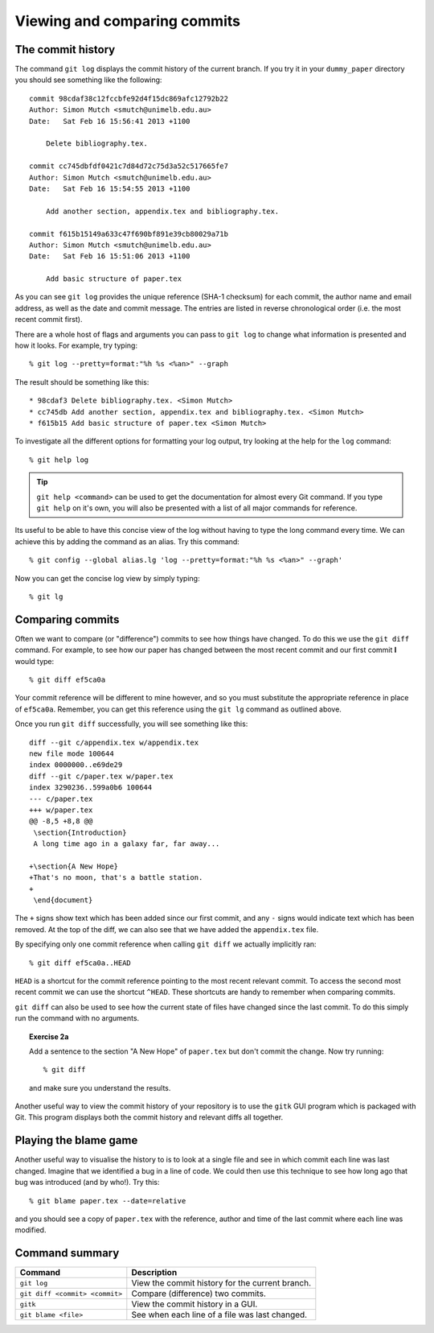 .. highlight:: console

Viewing and comparing commits
=============================

The commit history
------------------

The command ``git log`` displays the commit history of the current branch.  If
you try it in your ``dummy_paper`` directory you should see something like the
following::

    commit 98cdaf38c12fccbfe92d4f15dc869afc12792b22
    Author: Simon Mutch <smutch@unimelb.edu.au>
    Date:   Sat Feb 16 15:56:41 2013 +1100

        Delete bibliography.tex.

    commit cc745dbfdf0421c7d84d72c75d3a52c517665fe7
    Author: Simon Mutch <smutch@unimelb.edu.au>
    Date:   Sat Feb 16 15:54:55 2013 +1100

        Add another section, appendix.tex and bibliography.tex.

    commit f615b15149a633c47f690bf891e39cb80029a71b
    Author: Simon Mutch <smutch@unimelb.edu.au>
    Date:   Sat Feb 16 15:51:06 2013 +1100

        Add basic structure of paper.tex

As you can see ``git log`` provides the unique reference (SHA-1 checksum) for
each commit, the author name and email address, as well as the date and commit
message.  The entries are listed in reverse chronological order (i.e.  the most
recent commit first).

There are a whole host of flags and arguments you can pass to ``git log`` to
change what information is presented and how it looks.  For example, try typing::

    % git log --pretty=format:"%h %s <%an>" --graph

The result should be something like this::

    * 98cdaf3 Delete bibliography.tex. <Simon Mutch>
    * cc745db Add another section, appendix.tex and bibliography.tex. <Simon Mutch>
    * f615b15 Add basic structure of paper.tex <Simon Mutch>

To investigate all the different options for formatting your log output, try
looking at the help for the ``log`` command::

    % git help log

.. tip::

    ``git help <command>`` can be used to get the documentation for almost every
    Git command.  If you type ``git help`` on it's own, you will also be
    presented with a list of all major commands for reference.

Its useful to be able to have this concise view of the log without having to
type the long command every time.  We can achieve this by adding the command as
an alias.  Try this command::

    % git config --global alias.lg 'log --pretty=format:"%h %s <%an>" --graph'  

Now you can get the concise log view by simply typing::

    % git lg


Comparing commits
-----------------

Often we want to compare (or "difference") commits to see how things have
changed.  To do this we use the ``git diff`` command.  For example, to see how
our paper has changed between the most recent commit and our first commit **I**
would type::

    % git diff ef5ca0a

Your commit reference will be different to mine however, and so you must
substitute the appropriate reference in place of ``ef5ca0a``.  Remember, you
can get this reference using the ``git lg`` command as outlined above.

.. highlight:: diff

Once you run ``git diff`` successfully, you will see something like this::

    diff --git c/appendix.tex w/appendix.tex
    new file mode 100644
    index 0000000..e69de29
    diff --git c/paper.tex w/paper.tex
    index 3290236..599a0b6 100644
    --- c/paper.tex
    +++ w/paper.tex
    @@ -8,5 +8,8 @@
     \section{Introduction}
     A long time ago in a galaxy far, far away...
     
    +\section{A New Hope}
    +That's no moon, that's a battle station.
    +
     \end{document}

.. highlight:: console

The ``+`` signs show text which has been added since our first commit, and any
``-`` signs would indicate text which has been removed.  At the top of the diff,
we can also see that we have added the ``appendix.tex`` file.

By specifying only one commit reference when calling ``git diff`` we actually
implicitly ran::

    % git diff ef5ca0a..HEAD

``HEAD`` is a shortcut for the commit reference pointing to the most recent
relevant commit.  To access the second most recent commit we can use the
shortcut ``^HEAD``.  These shortcuts are handy to remember when comparing
commits.

``git diff`` can also be used to see how the current state of files have changed
since the last commit.  To do this simply run the command with no arguments.


.. topic:: Exercise 2a

    Add a sentence to the section "A New Hope" of ``paper.tex`` but don't
    commit the change.  Now try running::

        % git diff

    and make sure you understand the results.


Another useful way to view the commit history of your repository is to use the
``gitk`` GUI program which is packaged with Git.  This program displays both the
commit history and relevant diffs all together.

.. image:: /_static/gitk.jpg
   :align: center
   :width: 80%


Playing the blame game
----------------------

Another useful way to visualise the history to is to look at a single file and
see in which commit each line was last changed.  Imagine that we identified a
bug in a line of code.  We could then use this technique to see how long ago
that bug was introduced (and by who!).  Try this::

    % git blame paper.tex --date=relative

and you should see a copy of ``paper.tex`` with the reference, author and time
of the last commit where each line was modified.  


Command summary
----------------

+--------------------------------+-------------------------------------------------+
| Command                        | Description                                     |
+================================+=================================================+
| ``git log``                    | View the commit history for the current branch. |
+--------------------------------+-------------------------------------------------+
| ``git diff <commit> <commit>`` | Compare (difference) two commits.               |
+--------------------------------+-------------------------------------------------+
| ``gitk``                       | View the commit history in a GUI.               |
+--------------------------------+-------------------------------------------------+
| ``git blame <file>``           | See when each line of a file was last changed.  |
+--------------------------------+-------------------------------------------------+

